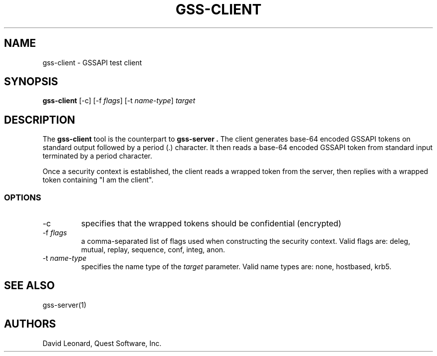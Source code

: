 .\" (c) 2006, Quest Software, Inc. All rights reserved.
.TH GSS-CLIENT 1
.SH NAME
gss-client \- GSSAPI test client
.SH SYNOPSIS
.B gss-client
[\-c]
.RI [\-f\  flags ]
.RI [\-t\  name-type ]
.I target
.SH DESCRIPTION
The
.B gss-client
tool is the counterpart to
.B gss-server .
The client generates base-64 encoded GSSAPI tokens on standard output
followed by a period (.) character.
It then reads a base-64 encoded GSSAPI token from standard input 
terminated by a period character.
.PP
Once a security context is established, the client reads a wrapped
token from the server, then replies with a wrapped token 
containing "I am the client".
.SS OPTIONS
.TP
\-c
specifies that the wrapped tokens should be confidential (encrypted)
.TP
.RI \-f\  flags
a comma-separated list of flags used when constructing the security 
context. 
Valid flags are:  deleg, mutual, replay, sequence, conf, integ, anon.
.TP
.RI \-t\  name-type
specifies the name type of the
.I target
parameter.
Valid name types are: none, hostbased, krb5.
.SH "SEE ALSO"
gss-server(1)
.SH AUTHORS
David Leonard, Quest Software, Inc.
